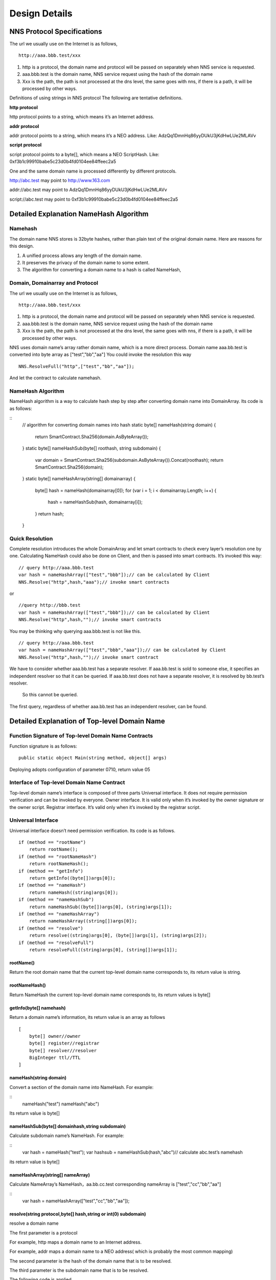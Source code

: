 ****************
Design Details
****************

NNS Protocol Specifications 
============================

The url we usually use on the Internet is as follows,

::

    http://aaa.bbb.test/xxx 

1. http is a protocol, the domain name and protocol will be passed on separately when NNS service is requested. 

2. aaa.bbb.test is the domain name, NNS service request using the hash of the domain name

3. Xxx is the path, the path is not processed at the dns level, the same goes with nns, if there is a path, it will be processed by other ways. 

Definitions of using strings in NNS protocol
The following are tentative definitions.  

**http protocol**

http protocol points to a string, which means it’s an Internet address.

**addr protocol**

addr protocol points to a string, which means it’s a NEO address. Like: AdzQq1DmnHq86yyDUkU3jKdHwLUe2MLAVv

**script protocol**

script protocol points to a byte[], which means a NEO ScriptHash. Like: 0xf3b1c99910babe5c23d0b4fd0104ee84ffeec2a5

One and the same domain name is processed differently by different protocols. 

http://abc.test  may point to http://www.163.com

addr://abc.test  may point to AdzQq1DmnHq86yyDUkU3jKdHwLUe2MLAVv

script://abc.test  may point to 0xf3b1c99910babe5c23d0b4fd0104ee84ffeec2a5

.. _namehash:

Detailed Explanation NameHash Algorithm 
========================================

Namehash
---------

The domain name NNS stores is 32byte hashes, rather than plain text of the original domain name. Here are reasons for this design. 

1. A unified process allows any length of the domain name.

2. It preserves the privacy of the domain name to some extent. 

3. The algorithm for converting a domain name to a hash is called NameHash, 

Domain, Domainarray and Protocol
----------------------------------

The url we usually use on the Internet is as follows,

::

    http://aaa.bbb.test/xxx 

1. http is a protocol, the domain name and protocol will be passed on separately when NNS service is requested. 

2. aaa.bbb.test is the domain name, NNS service request using the hash of the domain name

3. Xxx is the path, the path is not processed at the dns level, the same goes with nns, if there is a path, it will be processed by other ways. 

NNS uses domain name’s array rather domain name, which is a more direct process. 
Domain name aaa.bb.test is converted into byte array as ["test","bb","aa"]
You could invoke the resolution this way

::

    NNS.ResolveFull("http",["test","bb","aa"]);

And let the contract to calculate namehash.

NameHash Algorithm 
--------------------

NameHash algorithm is a way to calculate hash step by step after converting domain name into DomainArray. Its code is as follows:

::
    // algorithm for converting domain names into hash
    static byte[] nameHash(string domain)
    {
        return SmartContract.Sha256(domain.AsByteArray());
    }
    static byte[] nameHashSub(byte[] roothash, string subdomain)
    {
        var domain = SmartContract.Sha256(subdomain.AsByteArray()).Concat(roothash);
        return SmartContract.Sha256(domain);
    }
    static byte[] nameHashArray(string[] domainarray)
    {
        byte[] hash = nameHash(domainarray[0]);
        for (var i = 1; i < domainarray.Length; i++)
        {
            hash = nameHashSub(hash, domainarray[i]);
        }
        return hash;
    }

Quick Resolution
-----------------

Complete resolution introduces the whole DomainArray and let smart contracts to check every layer’s resolution one by one. Calculating NameHash could also be done on Client, and then is passed into smart contracts. It’s invoked this way:
::

    // query http://aaa.bbb.test
    var hash = nameHashArray(["test","bbb"]);// can be calculated by Client
    NNS.Resolve("http",hash,"aaa");// invoke smart contracts

or

::

    //query http://bbb.test
    var hash = nameHashArray(["test","bbb"]);// can be calculated by Client
    NNS.Resolve("http",hash,"");// invoke smart contracts

You may be thinking why querying aaa.bbb.test is not like this.

::

    // query http://aaa.bbb.test
    var hash = nameHashArray(["test","bbb","aaa"]);// can be calculated by Client
    NNS.Resolve("http",hash,"");// invoke smart contract

We have to consider whether aaa.bb.test has a separate resolver. If aaa.bb.test is sold to someone else, 
it specifies an independent resolver so that it can be queried. If aaa.bb.test does not have a separate resolver, it is resolved by bb.test’s resolver.
 So this cannot be queried.

The first query, regardless of whether aaa.bb.test has an independent resolver, can be found. 

Detailed Explanation of Top-level Domain Name
================================================

Function Signature of Top-level Domain Name Contracts
------------------------------------------------------

Function signature is as follows:
::

    public static object Main(string method, object[] args)

Deploying adopts configuration of parameter 0710, return value 05

Interface of Top-level Domain Name Contract
--------------------------------------------

Top-level domain name’s interface is composed of three parts
Universal interface. It does not require permission verification and can be invoked by everyone.
Owner interface. It is valid only when it’s invoked by the owner signature or the owner script.
Registrar interface. It’s valid only when it’s invoked by the registrar script. 

Universal Interface
--------------------

Universal interface doesn’t need permission verification. Its code is as follows.

::

    if (method == "rootName")
        return rootName();
    if (method == "rootNameHash")
        return rootNameHash();
    if (method == "getInfo")
        return getInfo((byte[])args[0]);
    if (method == "nameHash")
        return nameHash((string)args[0]);
    if (method == "nameHashSub")
        return nameHashSub((byte[])args[0], (string)args[1]);
    if (method == "nameHashArray")
        return nameHashArray((string[])args[0]);
    if (method == "resolve")
        return resolve((string)args[0], (byte[])args[1], (string)args[2]);
    if (method == "resolveFull")
        return resolveFull((string)args[0], (string[])args[1]);

rootName()
~~~~~~~~~~~~

Return the root domain name that the current top-level domain name corresponds to, its return value is string. 

rootNameHash()
~~~~~~~~~~~~~~

Return NameHash the current top-level domain name corresponds to, its return values is byte[]

getInfo(byte[] namehash)
~~~~~~~~~~~~~~~~~~~~~~~~~~

Return a domain name’s information, its return value is an array as follows

::

    [
        byte[] owner//owner
        byte[] register//registrar
        byte[] resolver//resolver
        BigInteger ttl//TTL
    ]

nameHash(string domain)
~~~~~~~~~~~~~~~~~~~~~~~~

Convert a section of the domain name into NameHash. For example:

::
    nameHash("test") 
    nameHash("abc")

Its return value is byte[]

nameHashSub(byte[] domainhash,string subdomain)	
~~~~~~~~~~~~~~~~~~~~~~~~~~~~~~~~~~~~~~~~~~~~~~~~~~~~~~

Calculate subdomain name’s NameHash. For example:

::
    var hash = nameHash("test");
    var hashsub = nameHashSub(hash,"abc")// calculate abc.test’s namehash

its return value is byte[]

nameHashArray(string[] nameArray)
~~~~~~~~~~~~~~~~~~~~~~~~~~~~~~~~~~~

Calculate NameArray’s NameHash，aa.bb.cc.test corresponding nameArray is ["test","cc","bb","aa"]

::
    var hash = nameHashArray(["test","cc","bb","aa"]);

resolve(string protocol,byte[] hash,string or int(0) subdomain)
~~~~~~~~~~~~~~~~~~~~~~~~~~~~~~~~~~~~~~~~~~~~~~~~~~~~~~~~~~~~~~~~~~~~~~

resolve a domain name 

The first parameter is a protocol 

For example, http maps a domain name to an Internet address. 

For example, addr maps a domain name to a NEO address( which is probably the most common mapping)

The second parameter is the hash of the domain name that is to be resolved. 

The third parameter is the subdomain name that is to be resolved. 

The following code is applied.

::
    var hash = nameHashArray(["test","cc","bb","aa"]);//calculate by Client
    resolve("http",hash,0)//contract resolve http://aa.bb.cc.test

or

::

    var hash = nameHashArray(["test","cc","bb");// calculate by Client
    resolve("http",hash,“aa")//smart resolve http://aa.bb.cc.test

The return type is byte[], how to interpret byte[] is defined by different protocols. 
byte[] saves strings. We will write another document to explore protocols. 

Second-level domain name has to be resolved in the way of 

::
    resolve("http",hash,0). 
    
Other domain names are recommended to be resolved in the way of 

::
    resolve("http",hash,“aa"). 

resolveFull(string protocol,string[] nameArray)
~~~~~~~~~~~~~~~~~~~~~~~~~~~~~~~~~~~~~~~~~~~~~~~~~

Complete model of domain name resolution

The first parameter is protocol

The second parameter is NameArray

The only difference in this resolution is it verifies step by step whether the ownership is consistent with the registration.

Its return type is the same with resolve.

Owner Interface
-----------------

All of the owner interfaces are in the form of 
::

    owner_SetXXX(byte[] srcowner,byte[] nnshash,byte[] xxx). 
    
Xxx are all scripthash. 

Return value is one byte array；[0] means succeed; [1] means fail 

The owner interface accepts both direct signature of account address calls and smart contract owner calls.
If the owner is a smart contract, the owner should determine their own authority. 
If it does not meet the conditions, please do not initiate appcall on the top-level domain contract. 

owner_SetOwner(byte[] srcowner,byte[] nnshash,byte[] newowner)
~~~~~~~~~~~~~~~~~~~~~~~~~~~~~~~~~~~~~~~~~~~~~~~~~~~~~~~~~~~~~~~~

Ownership transfer of domain names. The owner of a domain name could be either an account address or a smart contract. 

srcowner is only used to verify signature when the owner is an account address. It is the address’s scripthash. 

nnshash is the namehash of the domain name that is to be operated. 

newowner is the scripthash of new owners’ address. 

owner_SetRegister(byte[] srcowner,byte[] nnshash,byte[] newregister)
~~~~~~~~~~~~~~~~~~~~~~~~~~~~~~~~~~~~~~~~~~~~~~~~~~~~~~~~~~~~~~~~~~~~~~

Set up Domain Registrar Contract (Domain Registrar is a smart contract) Domain Registrar parameter form must also be 0710, return 05 
the following interface must be achieved. 

::
    public static object Main(string method, object[] args)
    {
        if (method == "getSubOwner")
            return getSubOwner((byte[])args[0], (string)args[1]);
        ...

        getSubOwner(byte[] nnshash,string subdomain)

Anyone can call the registrar's interface to check the owner of the subdomain.

There is no regulation for other interface forms of the domain name registrar. The official registrar will be explained in future documentation.

The domain name registrar achieved by the user only need to achieve getSubOwner interface.

owner_SetResolve(byte[] srcowner,byte[] nnshash,byte[] newresolver)
~~~~~~~~~~~~~~~~~~~~~~~~~~~~~~~~~~~~~~~~~~~~~~~~~~~~~~~~~~~~~~~~~~~~~

Set up a domain name resolver contract (the domain name resolver is a smart contract) 

The domain name resolver’s parameter form also has to be 0710 and return 05 

the following interface has to be achieved. 

::

    public static byte[] Main(string method, object[] args)
    {
        if (method == "resolve")
            return resolve((string)args[0], (byte[])args[1]);
        ...
    
    resolve(string protocol,byte[] nnshash)

Anyone can call the resolver interface for resolution. 

There is no regulations for other interface forms of domain name resolves. The official resolver will be explained in future documentation.

The domain name registrar achieved by the user only need to achieve resolve interface.

Registrar Interface
--------------------

There is only one registrar interface that’s called by registrar smart contract. 

register_SetSubdomainOwner(byte[] nnshash,string subdomain,byte[] newowner,BigInteger ttl)
~~~~~~~~~~~~~~~~~~~~~~~~~~~~~~~~~~~~~~~~~~~~~~~~~~~~~~~~~~~~~~~~~~~~~~~~~~~~~~~~~~~~~~~~~~~~~

register a subdomain name
 
nnshash is the namehash of the domain names that is to be operated. 
 
subdomain is the subdomain name that is to be operated. 
 
newowner is the scripthash of the new owner’s address. 
 
ttl is the time to live of the domain name( block height)
 
If succeed, return [1], if fail, return [0]

Detailed Explanation of Owner Contract
========================================

Workings of the Owner Contract
-------------------------------
The owner contract calls the owner_SetXXX interface of top-level domain name contract in the form of Appcall. 

::

    [Appcall("dffbdd534a41dd4c56ba5ccba9dfaaf4f84e1362")]
    static extern object rootCall(string method, object[] arr);
 
The top-level domain name contract will check the call stack, comparing contract it’s called by and the owner that manages the top-level domain name contract.
So only the owner contract of a domain name can manage this domain name. 

Significance of the Owner Contract 
------------------------------------

Users could achieve complex contract ownership through the owner contract. 

For example:

Owned by two persons, dual signature

Owned by more than two persons, operate by voting

Detailed Explanation of Registrar
====================================

Workings of Registrar Contract
------------------------------

The registrar contract calls register_SetSubdomainOwner interface of the top-level domain name in the form of Appcall. 
::

    [Appcall("dffbdd534a41dd4c56ba5ccba9dfaaf4f84e1362")]
    static extern object rootCall(string method, object[] arr);

Top-level domain name contracts will check the call stack, comparing the contract it’s called by and the registrar the top-level domain name contract manages.

So only the specified registrar contract can manage it. 
the registrar interface 
 
The registrar’s parameter form also has to be 0710 and return 05 

::

    public static object Main(string method, object[] args)
    {
        if (method == "getSubOwner")
            return getSubOwner((byte[])args[0], (string)args[1]);
        if (method == "requestSubDomain")
            return requestSubDomain((byte[])args[0], (byte[])args[1], (string)args[2]);
        ...

getSubOwner(byte[] nnshash,string subdomain)
~~~~~~~~~~~~~~~~~~~~~~~~~~~~~~~~~~~~~~~~~~~~~~~~~

This interface is the norms and requirements of registrars. 
It has to be achieved, because this interface will be invoked to verify rights when a complete resolution is conducted on the domain name. 

nnshash is the hash of the domain name

subdomain is the subdomain name

Return byte[] owner’s address, or blank

requestSubDomain(byte[] who,byte[] nnshash,string subdomain)
~~~~~~~~~~~~~~~~~~~~~~~~~~~~~~~~~~~~~~~~~~~~~~~~~~~~~~~~~~~~~~~

This interface will be used by first come first served registrar. Users call the interface of the registrar to register the domain name. 

Who means who applies

nnshash means which domain name is applied

subdomain means subdomain name applied

Detailed Explanation of the Resolver  
=======================================

The workings of the resolver contract

1. The resolver saves resolution information by itself.

2. The top-level domain name contract calls the resolution interface of the resolver to get resolution information in the way of nep4. 

3. When the resolver sets resolution data, it calls the getInfo interface of the top-level domain name contract to verify the ownership of the domain name in the way of Appcall. 

::
    [Appcall("dffbdd534a41dd4c56ba5ccba9dfaaf4f84e1362")]
    static extern object rootCall(string method, object[] arr);

Any contract could call the getInfo interface of the top-level domain name contract to verify the ownership of the domain name in the way of Appcall. 

Resolver Interface
-------------------

The resolver’s parameter form has be 0710, it returns 05. 

::
    public static byte[] Main(string method, object[] args)
    {
        if (method == "resolve")
            return resolve((string)args[0], (byte[])args[1]);
        if (method == "setResolveData")
            return setResolveData((byte[])args[0], (byte[])args[1], (string)args[2], (string)args[3], (byte[])args[4]);
        ...

resolve(string protocol,byte[] nnshash)
~~~~~~~~~~~~~~~~~~~~~~~~~~~~~~~~~~~~~~~~~~

This interface is the norms and requirements of resolvers. It’s has to be achieved, because this interface will be called for final resolution when a complete resolution is conducted on a domain name. 

Protocol  is the string of the protocol

Nnshash  nnshash is the domains name that’s to be resolved. 

return byte[] is to resolve the data

setResolveData(byte[] owner,byte[] nnshash,string or int[0] subdomain,string protocol,byte[] data)
~~~~~~~~~~~~~~~~~~~~~~~~~~~~~~~~~~~~~~~~~~~~~~~~~~~~~~~~~~~~~~~~~~~~~~~~~~~~~~~~~~~~~~~~~~~~~~~~~~

This interface is owned by the standard resolver for demo. The owner(currently it only supports the owner of an account address) could call this interface to configure the resolution data. 

owner means the owner of a domain name.

nnshash means set up which domain name

subdomain the set-up subdomain name ( could pass 0; if the set-up is domain name resolution, non-subdomain name passes 0)

protocol means the string of protocols

data means resolves data

Return [1] means succeed, or [0] means fail. 

Detailed Explanation of Domain Name Registration via Bid-auction
==================================================================

Bidding Service
----------------

Bidding service’s purpose is to determine who has the right to register a second-level domain name. 
This service is composed of 4 steps: opening a bid, placing a bid, revealing a bid and winning a bid. 

Opening a Bid
--------------

Any domain name that has not been registered or has expired and does not violate the domain definition can be applied by any standard address (account) to open a bid. 
Once the bid is opened, it means that bidding for the ownership of the domain name begins.

Placing a Bid
--------------

Opening a bid is initiates placing a bid, which lasts for 72 hours, during which time any standard address (account) can submit an encrypted quote and pay a NNC deposit. 
The bidder hides the real quote by sending a sha256 hash of the binary data of a quote and a custom set of 8-bit arbitrary characters as quotes to prevent unnecessary vicious competition. 

If the number of bidders is less than 1 person, placing a bid automatically ends, the domain name can be immediately opened for bidding.  
Revealing a bid 48 hours of revealing the bid comes after placing a bid is finished. During this period, 
bidders need to submit the quoted plaintext and encrypted string plaintext to verify the bidder's real bid.

After the bid is revealed, deposit will be returned after system cost is deducted from it. 
The bidder who does not reveal the bid will be considered as having given up bidding. 
If the number of bidders is less than 1 person, the bidding ends automatically, the domain name can be opened immediately for bidding. 
Winning the bid
After revealing the bid is finished, bid winners need to get the ownership of the domain name via a transaction. 
The distribution rules of domain names via bid-auction will be specified in the future. 

Trading Service
----------------

Trading service allows domain name registrar to publish the invitation of domain name ownership transfer. 
It supports both fixed-price transfer and Dutch auction transfer.

Technical Realization of Lock-free Cyclical Redistributed Token NNC
====================================================================

The NNS’s economic system needs an asset, so we designed an asset. 

The NNS's economic system requires that the total assets remain unchanged, and the auction proceeds and rental costs are considered as destroyed, so the assets we design can be consumed and the consumed assets will be redistributed, since destruction and redistribution will be cyclical, so we call it cyclically redistributed token. Lock-free refers to the redistribution process will not lock the users’ assets. The details of this will be explained below. 

Initial Distribution of Tokens
-----------------------------------

NNC will be initially distributed through an ICO mechanism.

Redistribution Mechanism
-------------------------

We use the destruction interface to destroy tokens. Tokens to be destroyed are:

1. Rent cost will be destroyed by the system

2. Revenue from second-level domain name auction will be destroyed by the system. 

3. If anyone wants to destroy part of his or her tokens, they will be destroyed by the system.

Once token are destroyed, they are counted into destruction pool. Assets in the destruction pool will go into the bonus pool, from which users could collect assets. 

Lock-free Bonus Collection 
--------------------------

Like an auction, this kind of system is usually composed of four stages: opening a bid, placing a bid, revealing a bid and winning a bid. 
Users’ tokens have to be paid into the system during the bidding, which means users’ assets are locked, 
consumed after winning the bid or unlocked if the bid is missed. 

However, NNC token is not composed of stages including participating bonus collection, waiting for the bonus and collecting the bonus,
 which means users’ assets are not locked in the whole process. 
 
NNC uses the mechanism of the bonus pool queue, as shown in the above picture, only a fixed number of bonus pools (for example, five) are kept. 
The oldest bonus pool(the head pool)will be destroyed when more than five bonus pools are generated.

Besides the bonus pool, users’ assets are composed of two types: fixed assets and change. The holding time of fixed assets can only increase, and users whose holding time is earlier than collection time of a bonus pool are qualified to collect bonus.

The holding time of fixed assets increases after collecting the bonus. It’s like coin hours is consumed, thus preventing repeated collection of the same bonus. 

Details of The Bonus Pool
----------------------------

The token will maintain several bonus pools. When each bonus pool is generated, the assets in the destruction pool will all be transferred into this bonus pool. 
If the maximum bonus pool number is exceeded, the oldest bonus pool will also be destroyed and the remaining assets 
in the destroyed bonus pool will also be counted in the latest bonus pool. 

The number of bonus pools is fixed, for example, a bonus pool is generated for every 4096 blocks.
 A maximum of five bonus pools are maintained. When the sixth bonus pool is generated, the first bonus pool will be destroyed,
and all of its assets are placed in the latest bonus pool. The above number of bonus pools and how often one bonus pool is produced are both tentative).
Each bonus pool will correspond to a block, this block is the bonus collection time, only those whose holding time is earlier than 
the bonus collection time can collect the bonus. 

Details of Fixed Assets and Exchange
-----------------------------------

Fixed assets and change, of which fixed assets record a holding time.

Fixed assets and change only affect the amount of the award, the rest of the functions are not affected.

Fixed assets + change = user's balance of assets

Fixed assets do not have a fractional part, the decimal part is counted in the change. When “ considered as fixed assets” is mentioned below, it means the integer part is considered as fixed assets, and decimal part as change. 

Change will be firstly used in transfer of tokens and fixed assets will be used only when the change is not enough. 

Transferrer: fixed assets can only be reduced. 

Transferee: fixed assets remain unchanged, transferred value is counted in the change. 

Fixed assets can only be increased in two ways:

1. **Create an account**. 

(a transfer to an address which has no NNC is regarded as creating an account)
The transferred assets are regarded as fixed assets and the holding time is the new block ID. 

2. **Collect the bonus**. 

After collecting the bonus, personal assets and the collected bonus will be considered as fixed assets, holding time is the bonus block.

		
When collecting bonus, users can only collect bonus when their holding time is earlier than bonus pool time. 
Bonus collection ratio is calculated as the total amount in the current bonus pools/(the total issuance volume-the total amount in the current bonus pools)
		
Let’s take numbers to exemplify it. For example, there are 3 bonus pools: they were produced by block 4096，8000，10000. One user’s fixed assets is 100. His holding time is 7000, then he cannot collect the bonus in the first pool, but can collect bonus from the second and third pools. The current block is 10500. Once the user collects the bonus, his assets holding time becomes 10500, so he cannot collect bonus from any pools. 
		
For example, there is 50300000 NNC in a bonus pool. Then the user’s bonus collection ratio is 50300000 /（100000000-50300000）=1.23587223. This user’s fixed asset is 100, then he can collect 123.587223 NNC from the pool. 
If there is 500, 000 NNC in a bonus pool, then his collection ratio is 500000 /（100000000-500000）=0.00502512, as the user has 100 NNC of fixed asset, then he can collect 0.502512 NNC from the pool.  

NNC Interface(only additional interfaces compared with NEP 5 will be described)
--------------------------------------------------------------------------------

NNC first meets the NEP5 standard, and the NEP standard interface will not be described any more.

balanceOfDetail(byte[] address)
~~~~~~~~~~~~~~~~~~~~~~~~~~~~~~~~

Returning the details of the user's assets, such as how much fixed assets, how much change, the total amount. 
Fixed assets holding block does not need a signature. Anybody can check it. 

Return structure:

::
    {
        Cash amount
        The amount of fixed assets 
        Fixed assets generation time( new block ID)
        Balance (fixed assets + cash)
    }

use(byte[] address,BigInteger value)
~~~~~~~~~~~~~~~~~~~~~~~~~~~~~~~~~~~~~~~~~~

The consumption of assets in an account requires the account signature.

Consumed assets go into bonus pools.

getBonus(byte[] address)
~~~~~~~~~~~~~~~~~~~~~~~~~~~~

Account signature is required when designated accounts collect the bonus.

After the collection of the bonus, the total assets in this account will be considered as fixed assets and fixed assets holding block 
of this account will be changed. 

checkBonus()
~~~~~~~~~~~~~~

Checking current bonus pool doesn’t need a signature.

Return Array<BonusInfo>

::

    BonusInfo
    {
        StartBlock;//bonus collecting block
        BonusCount;//total amount of this bonus pool
        BonusValue;// remaining amount of this bonus pool. 
        LastIndex;// the id of last bonus
    }

newBonus ()
~~~~~~~~~~~~~~

Generating a new bonus pool can be called by anyone. But the bonus pool generation has to meet the bonus pool interval, so repeated calls is useless. 
This interface can be seen as a push to generate a new bonus pool.